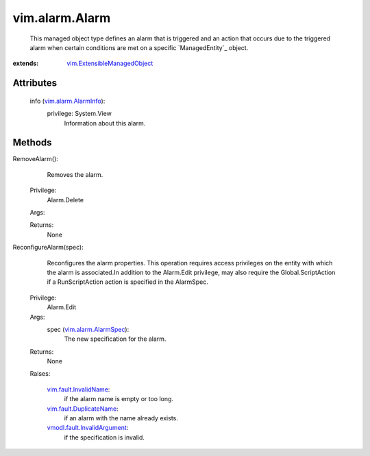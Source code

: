 .. _vim.Task: ../../vim/Task.rst

.. _vim.alarm.AlarmInfo: ../../vim/alarm/AlarmInfo.rst

.. _vim.alarm.AlarmSpec: ../../vim/alarm/AlarmSpec.rst

.. _vim.fault.InvalidName: ../../vim/fault/InvalidName.rst

.. _vim.fault.DuplicateName: ../../vim/fault/DuplicateName.rst

.. _vmodl.fault.InvalidArgument: ../../vmodl/fault/InvalidArgument.rst

.. _vim.ExtensibleManagedObject: ../../vim/ExtensibleManagedObject.rst


vim.alarm.Alarm
===============
  This managed object type defines an alarm that is triggered and an action that occurs due to the triggered alarm when certain conditions are met on a specific `ManagedEntity`_ object.


:extends: vim.ExtensibleManagedObject_


Attributes
----------
    info (`vim.alarm.AlarmInfo`_):
      privilege: System.View
       Information about this alarm.


Methods
-------


RemoveAlarm():
   Removes the alarm.


  Privilege:
               Alarm.Delete



  Args:


  Returns:
    None
         


ReconfigureAlarm(spec):
   Reconfigures the alarm properties. This operation requires access privileges on the entity with which the alarm is associated.In addition to the Alarm.Edit privilege, may also require the Global.ScriptAction if a RunScriptAction action is specified in the AlarmSpec.


  Privilege:
               Alarm.Edit



  Args:
    spec (`vim.alarm.AlarmSpec`_):
       The new specification for the alarm.




  Returns:
    None
         

  Raises:

    `vim.fault.InvalidName`_: 
       if the alarm name is empty or too long.

    `vim.fault.DuplicateName`_: 
       if an alarm with the name already exists.

    `vmodl.fault.InvalidArgument`_: 
       if the specification is invalid.


